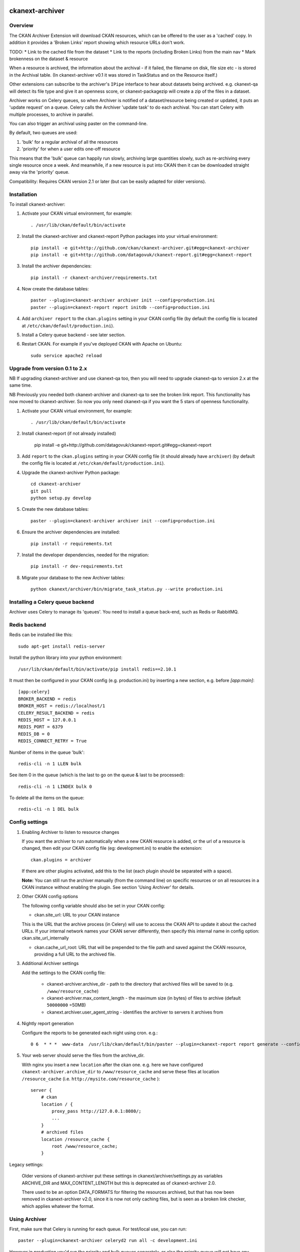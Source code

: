 .. You should enable this project on travis-ci.org and coveralls.io to make
   these badges work. The necessary Travis and Coverage config files have been
   generated for you.

.. image:: https://travis-ci.org/datagovuk/ckanext-archiver.svg?branch=master
    :target: https://travis-ci.org/datagovuk/ckanext-archiver

=============
ckanext-archiver
=============

Overview
--------

The CKAN Archiver Extension will download CKAN resources, which can be offered to the user as a 'cached' copy. In addition it provides a 'Broken Links' report showing which resource URLs don't work.

TODO:
* Link to the cached file from the dataset
* Link to the reports (including Broken Links) from the main nav
* Mark brokenness on the dataset & resource

When a resource is archived, the information about the archival - if it failed, the filename on disk, file size etc - is stored in the Archival table. (In ckanext-archiver v0.1 it was stored in TaskStatus and on the Resource itself.)

Other extensions can subscribe to the archiver's ``IPipe`` interface to hear about datasets being archived. e.g. ckanext-qa will detect its file type and give it an openness score, or ckanext-packagezip will create a zip of the files in a dataset.

Archiver works on Celery queues, so when Archiver is notified of a dataset/resource being created or updated, it puts an 'update request' on a queue. Celery calls the Archiver 'update task' to do each archival. You can start Celery with multiple processes, to archive in parallel.

You can also trigger an archival using paster on the command-line.

By default, two queues are used:

1. 'bulk' for a regular archival of all the resources
2. 'priority' for when a user edits one-off resource

This means that the 'bulk' queue can happily run slowly, archiving large quantities slowly, such as re-archiving every single resource once a week. And meanwhile, if a new resource is put into CKAN then it can be downloaded straight away via the 'priority' queue.

Compatibility: Requires CKAN version 2.1 or later (but can be easily adapted for older versions).

Installation
------------

To install ckanext-archiver:

1. Activate your CKAN virtual environment, for example::

     . /usr/lib/ckan/default/bin/activate

2. Install the ckanext-archiver and ckanext-report Python packages into your virtual environment::

     pip install -e git+http://github.com/ckan/ckanext-archiver.git#egg=ckanext-archiver
     pip install -e git+http://github.com/datagovuk/ckanext-report.git#egg=ckanext-report

3. Install the archiver dependencies::

     pip install -r ckanext-archiver/requirements.txt

4. Now create the database tables::

     paster --plugin=ckanext-archiver archiver init --config=production.ini
     paster --plugin=ckanext-report report initdb --config=production.ini

4. Add ``archiver report`` to the ``ckan.plugins`` setting in your CKAN
   config file (by default the config file is located at
   ``/etc/ckan/default/production.ini``).

5. Install a Celery queue backend - see later section.

6. Restart CKAN. For example if you've deployed CKAN with Apache on Ubuntu::

     sudo service apache2 reload

Upgrade from version 0.1 to 2.x
-------------------------------

NB If upgrading ckanext-archiver and use ckanext-qa too, then you will need to upgrade ckanext-qa to version 2.x at the same time.

NB Previously you needed both ckanext-archiver and ckanext-qa to see the broken link report. This functionality has now moved to ckanext-archiver. So now you only need ckanext-qa if you want the 5 stars of openness functionality.

1. Activate your CKAN virtual environment, for example::

     . /usr/lib/ckan/default/bin/activate

2. Install ckanext-report (if not already installed)

     pip install -e git+http://github.com/datagovuk/ckanext-report.git#egg=ckanext-report

3. Add ``report`` to the ``ckan.plugins`` setting in your CKAN config file (it
   should already have ``archiver``) (by default the config file is located at
   ``/etc/ckan/default/production.ini``).

4. Upgrade the ckanext-archiver Python package::

     cd ckanext-archiver
     git pull
     python setup.py develop


5. Create the new database tables::

     paster --plugin=ckanext-archiver archiver init --config=production.ini

6. Ensure the archiver dependencies are installed::

     pip install -r requirements.txt

7. Install the developer dependencies, needed for the migration::

     pip install -r dev-requirements.txt

8. Migrate your database to the new Archiver tables::

     python ckanext/archiver/bin/migrate_task_status.py --write production.ini

Installing a Celery queue backend
---------------------------------

Archiver uses Celery to manage its 'queues'. You need to install a queue back-end, such as Redis or RabbitMQ.

Redis backend
-------------

Redis can be installed like this::

    sudo apt-get install redis-server

Install the python library into your python environment::

    /usr/lib/ckan/default/bin/activate/pip install redis==2.10.1

It must then be configured in your CKAN config (e.g. production.ini) by inserting a new section, e.g. before `[app:main]`::

    [app:celery]
    BROKER_BACKEND = redis
    BROKER_HOST = redis://localhost/1
    CELERY_RESULT_BACKEND = redis
    REDIS_HOST = 127.0.0.1
    REDIS_PORT = 6379
    REDIS_DB = 0
    REDIS_CONNECT_RETRY = True

Number of items in the queue 'bulk'::

    redis-cli -n 1 LLEN bulk

See item 0 in the queue (which is the last to go on the queue & last to be processed)::

    redis-cli -n 1 LINDEX bulk 0

To delete all the items on the queue::

    redis-cli -n 1 DEL bulk


Config settings
---------------

1.  Enabling Archiver to listen to resource changes

    If you want the archiver to run automatically when a new CKAN resource is added, or the url of a resource is changed,
    then edit your CKAN config file (eg: development.ini) to enable the extension:

    ::

        ckan.plugins = archiver

    If there are other plugins activated, add this to the list (each plugin should be separated with a space).

    **Note:** You can still run the archiver manually (from the command line) on specific resources or on all resources
    in a CKAN instance without enabling the plugin. See section 'Using Archiver' for details.

2.  Other CKAN config options

    The following config variable should also be set in your CKAN config:

    * ckan.site_url: URL to your CKAN instance

    This is the URL that the archive process (in Celery) will use to access the CKAN API to update it about the cached URLs. If your internal network names your CKAN server differently, then specify this internal name in config option: ckan.site_url_internally

    * ckan.cache_url_root: URL that will be prepended to the file path and saved against the CKAN resource,
      providing a full URL to the archived file.

3.  Additional Archiver settings

    Add the settings to the CKAN config file:

      * ckanext-archiver.archive_dir - path to the directory that archived files will be saved to (e.g. ``/www/resource_cache``)
      * ckanext-archiver.max_content_length - the maximum size (in bytes) of files to archive (default ``50000000`` =50MB)
      * ckanext.archiver.user_agent_string - identifies the archiver to servers it archives from

4.  Nightly report generation

    Configure the reports to be generated each night using cron. e.g.::

        0 6  * * *  www-data  /usr/lib/ckan/default/bin/paster --plugin=ckanext-report report generate --config=/etc/ckan/default/production.ini

5.  Your web server should serve the files from the archive_dir.

    With nginx you insert a new ``location`` after the ckan one. e.g. here we have configured ``ckanext-archiver.archive_dir`` to ``/www/resource_cache`` and serve these files at location ``/resource_cache`` (i.e. ``http://mysite.com/resource_cache`` )::

        server {
            # ckan
            location / {
                proxy_pass http://127.0.0.1:8080/;
                ...
            }
            # archived files
            location /resource_cache {
                root /www/resource_cache;
            }

Legacy settings:

   Older versions of ckanext-archiver put these settings in
   ckanext/archiver/settings.py as variables ARCHIVE_DIR and MAX_CONTENT_LENGTH
   but this is deprecated as of ckanext-archiver 2.0.

   There used to be an option DATA_FORMATS for filtering the resources
   archived, but that has now been removed in ckanext-archiver v2.0, since it
   is now not only caching files, but is seen as a broken link checker, which
   applies whatever the format.


Using Archiver
--------------

First, make sure that Celery is running for each queue. For test/local use, you can run::

    paster --plugin=ckanext-archiver celeryd2 run all -c development.ini

However in production you'd run the priority and bulk queues separately, or else the priority queue will not have any priority over the bulk queue. This can be done by running these two commands in separate terminals::

    paster --plugin=ckanext-archiver celeryd2 run priority -c production.ini
    paster --plugin=ckanext-archiver celeryd2 run bulk -c production.ini

For production use, we recommend setting up Celery to run with supervisord.
For more information see:

* http://docs.ckan.org/en/latest/extensions.html#enabling-an-extension-with-background-tasks
* http://wiki.ckan.org/Writing_asynchronous_tasks

An archival can be triggered by adding a dataset with a resource or updating a resource URL. Alternatively you can run::

    paster --plugin=ckanext-archiver archiver update [dataset] --queue=priority -c <path to CKAN config>

Here ``dataset`` is a CKAN dataset name or ID, or you can omit it to archive all datasets.

For a full list of manual commands run::

    paster --plugin=ckanext-archiver archiver --help

Once you've done some archiving you can generate a Broken Links report::

    paster --plugin=ckanext-report report generate broken-links --config=production.ini

And view it on your CKAN site at ``/report/broken-links``.


Testing
-------

To run the tests:

1. Activate your CKAN virtual environment, for example::

     . /usr/lib/ckan/default/bin/activate

2. If not done already, install the dev requirements::

    (pyenv)~/pyenv/src/ckan$ pip install ../ckanext-archiver/dev-requirements.txt

3. From the CKAN root directory (not the extension root) do::

    (pyenv)~/pyenv/src/ckan$ nosetests --ckan ../ckanext-archiver/tests/ --with-pylons=../ckanext-archiver/test-core.ini
